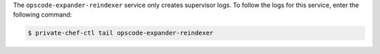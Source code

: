 .. The contents of this file may be included in multiple topics.
.. This file should not be changed in a way that hinders its ability to appear in multiple documentation sets.

The ``opscode-expander-reindexer`` service only creates supervisor logs. To follow the logs for this service, enter the following command:

.. code-block:: bash

   $ private-chef-ctl tail opscode-expander-reindexer